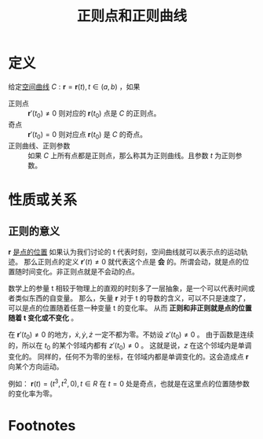 #+title: 正则点和正则曲线
#+roam_tags: 微分几何
#+roam_alias: 

* 定义
给定[[file:20201226165423-空间曲线.org][空间曲线]] \(C:\boldsymbol{r} =\boldsymbol{r}  (t), t\in(a,b)\) ，如果
- 正则点 :: \(\boldsymbol{r} '(t_0)\not= 0\) 则对应的 \(\boldsymbol{r} (t_0)\) 点是 \(C\) 的正则点。
- 奇点 :: \(\boldsymbol{r} '(t_0)= 0\) 则对应点 \(\boldsymbol{r} (t_0)\) 是 \(C\) 的奇点。
- 正则曲线、正则参数 :: 如果 \(C\) 上所有点都是正则点，那么称其为正则曲线。且参数 \(t\) 为正则参数。
* 性质或关系
** 正则的意义
\(\boldsymbol{r} \) [[file:20201226165423-空间曲线.org][是点的位置]]
如果认为我们讨论的 t 代表时刻，空间曲线就可以表示点的运动轨迹。
那么正则点的定义 \(\boldsymbol{r}'(t) \neq 0\) 就代表这个点是 *会* 的。所谓会动，就是点的位置随时间变化。非正则点就是不会动的点。

数学上的参量 t 相较于物理上的直观的时刻多了一层抽象，是一个可以代表时间或者类似东西的自变量。
那么，矢量 \(\boldsymbol{r} \) 对于 t 的导数的含义，可以不只是速度了，可以是点的位置随着任意一种变量 t 的变化率。
从而 *正则和非正则就是点的位置随着 t 变化或不变化* 。

在 \(\boldsymbol{r}'(t_0) \not= 0\) 的地方，\(\dot{x}, \dot{y}, \dot{z} \) 一定不都为零。不妨设 \(z'(t_0) \not= 0\) 。
由于函数是连续的，所以在 \(t_0\) 的某个邻域内都有 \(z'(t_0)\not= 0\) 。
这就是说，\(z\) 在这个邻域内是单调变化的。
同样的，任何不为零的坐标，在邻域内都是单调变化的。这会造成点 \(\boldsymbol{r} \) 向某个方向运动。

例如：
\(\boldsymbol{r}(t) = (t^3,t^2,0), t \in R\) 在 \(t=0\) 处是奇点，也就是在这里点的位置随参数的变化率为零。
* Footnotes
